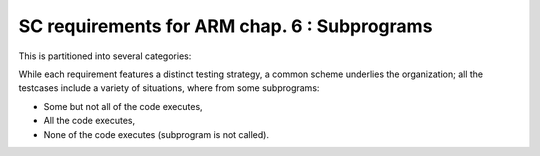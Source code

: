 SC requirements for ARM chap. 6 : Subprograms
=============================================


This is partitioned into several categories:


.. qmlink:: SubsetIndexImporter

   *



While each requirement features a distinct testing strategy, a common scheme
underlies the organization; all the testcases include a variety of
situations, where from some subprograms:

* Some but not all of the code executes,

* All the code executes,

* None of the code executes (subprogram is not called).



